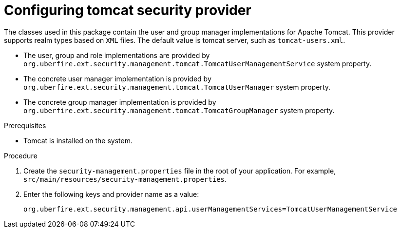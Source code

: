 [id='business-central-settings-security-provider-tomcat-proc']
= Configuring tomcat security provider

The classes used in this package contain the user and group manager implementations for Apache Tomcat.
This provider supports realm types based on `XML` files. The default value is tomcat server, such as `tomcat-users.xml`.

* The user, group and role implementations are provided by `org.uberfire.ext.security.management.tomcat.TomcatUserManagementService` system property.
* The concrete user manager implementation is provided by `org.uberfire.ext.security.management.tomcat.TomcatUserManager` system property.
* The concrete group manager implementation is provided by `org.uberfire.ext.security.management.tomcat.TomcatGroupManager` system property.

.Prerequisites

* Tomcat is installed on the system.

.Procedure

. Create the `security-management.properties` file in the root of your application. For example, `src/main/resources/security-management.properties`.
. Enter the following keys and provider name as a value:
+
[source]
----
org.uberfire.ext.security.management.api.userManagementServices=TomcatUserManagementService
----
